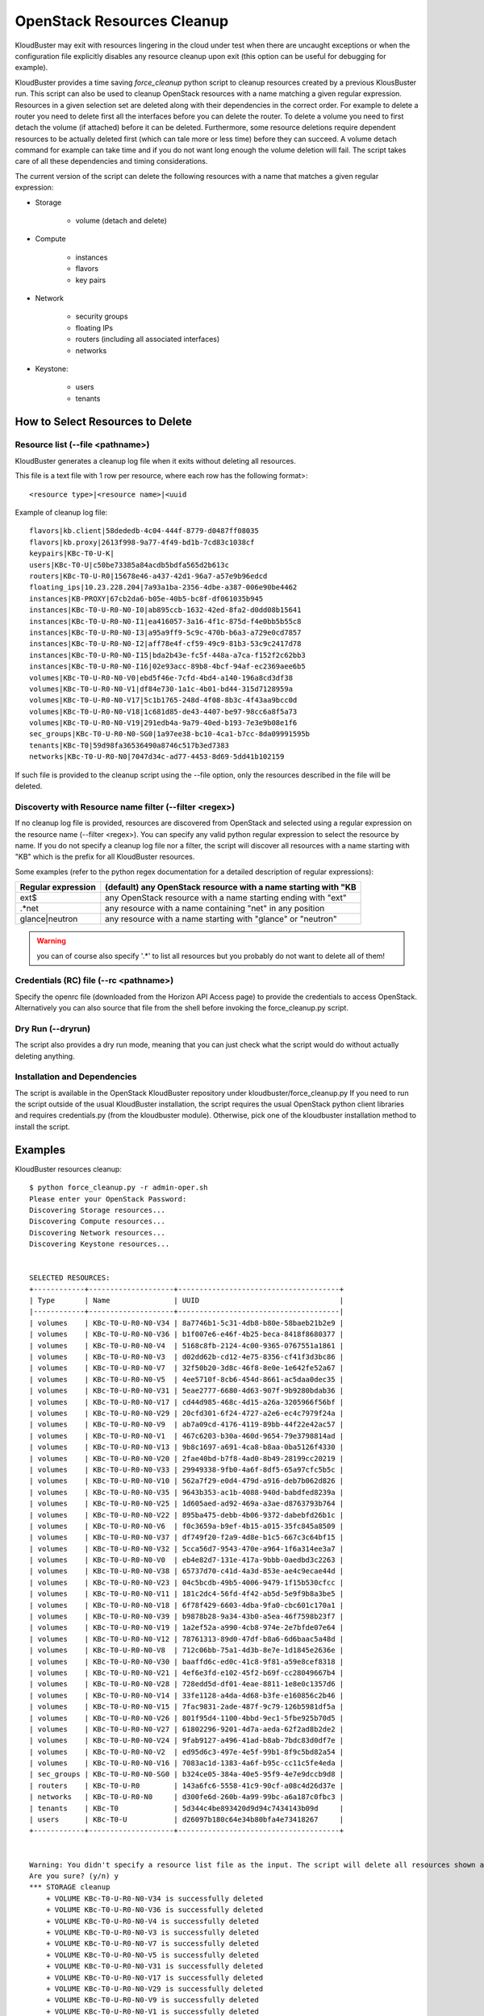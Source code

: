 ===========================
OpenStack Resources Cleanup
===========================

KloudBuster may exit with resources lingering in the cloud under test when there are uncaught exceptions or when the configuration file explicitly disables any resource cleanup upon exit (this option can be useful for debugging for example).

KloudBuster provides a time saving *force_cleanup* python script to cleanup resources created by a previous KlousBuster run. This script can also be used to cleanup OpenStack resources with a name matching a given regular expression.
Resources in a given selection set are deleted along with their dependencies in the correct order. For example to delete a router you need to delete first all the interfaces before you can delete the router. To delete a volume you need to first detach the volume (if attached) before it can be deleted.
Furthermore, some resource deletions require dependent resources to be actually deleted first (which can tale more or less time) before they can succeed. A volume detach command for example can take time and if you do not want long enough the volume deletion will fail.
The script takes care of all these dependencies and timing considerations.

The current version of the script can delete the following resources with a name that matches a given regular expression:

* Storage

    * volume (detach and delete)

* Compute

    * instances
    * flavors
    * key pairs

* Network

    * security groups
    * floating IPs
    * routers (including all associated interfaces)
    * networks

* Keystone:

    * users
    * tenants

How to Select Resources to Delete
---------------------------------

Resource list (--file <pathname>)
^^^^^^^^^^^^^^^^^^^^^^^^^^^^^^^^^

KloudBuster generates a cleanup log file when it exits without deleting all resources.

This file is a text file with 1 row per resource, where each row has the following format>::

  <resource type>|<resource name>|<uuid

Example of cleanup log file::

  flavors|kb.client|58dededb-4c04-444f-8779-d0487ff08035
  flavors|kb.proxy|2613f998-9a77-4f49-bd1b-7cd83c1038cf
  keypairs|KBc-T0-U-K|
  users|KBc-T0-U|c50be73385a84acdb5bdfa565d2b613c
  routers|KBc-T0-U-R0|15678e46-a437-42d1-96a7-a57e9b96edcd
  floating_ips|10.23.228.204|7a93a1ba-2356-4dbe-a387-006e90be4462
  instances|KB-PROXY|67cb2da6-b05e-40b5-bc8f-df061035b945
  instances|KBc-T0-U-R0-N0-I0|ab895ccb-1632-42ed-8fa2-d0dd08b15641
  instances|KBc-T0-U-R0-N0-I1|ea416057-3a16-4f1c-875d-f4e0bb5b55c8
  instances|KBc-T0-U-R0-N0-I3|a95a9ff9-5c9c-470b-b6a3-a729e0cd7857
  instances|KBc-T0-U-R0-N0-I2|aff78e4f-cf59-49c9-81b3-53c9c2417d78
  instances|KBc-T0-U-R0-N0-I15|bda2b43e-fc5f-448a-a7ca-f152f2c62bb3
  instances|KBc-T0-U-R0-N0-I16|02e93acc-89b8-4bcf-94af-ec2369aee6b5
  volumes|KBc-T0-U-R0-N0-V0|ebd5f46e-7cfd-4bd4-a140-196a8cd3df38
  volumes|KBc-T0-U-R0-N0-V1|df84e730-1a1c-4b01-bd44-315d7128959a
  volumes|KBc-T0-U-R0-N0-V17|5c1b1765-248d-4f08-8b3c-4f43aa9bcc0d
  volumes|KBc-T0-U-R0-N0-V18|1c681d85-de43-4407-be97-98cc6a8f5a73
  volumes|KBc-T0-U-R0-N0-V19|291edb4a-9a79-40ed-b193-7e3e9b08e1f6
  sec_groups|KBc-T0-U-R0-N0-SG0|1a97ee38-bc10-4ca1-b7cc-8da09991595b
  tenants|KBc-T0|59d98fa36536490a8746c517b3ed7383
  networks|KBc-T0-U-R0-N0|7047d34c-ad77-4453-8d69-5dd41b102159


If such file is provided to the cleanup script using the --file option, only the resources described in the file will be deleted.

Discoverty with Resource name filter (--filter <regex>)
^^^^^^^^^^^^^^^^^^^^^^^^^^^^^^^^^^^^^^^^^^^^^^^^^^^^^^^

If no cleanup log file is provided, resources are discovered from OpenStack and selected using a regular expression on the resource name (--filter <regex>).
You can specify any valid python regular expression to select the resource by name.
If you do not specify a cleanup log file nor a filter, the script will discover all resources with a name starting with "KB" which is the prefix for all KloudBuster resources.

Some examples (refer to the python regex documentation for a detailed description of regular expressions):

+--------------------+-----------------------------------------------------------------+
| Regular expression | (default) any OpenStack resource with a name starting with "KB  |
+====================+=================================================================+
| ext$               | any OpenStack resource with a name starting ending with "ext"   |
+--------------------+-----------------------------------------------------------------+
| .*net              | any resource with a name containing "net" in any position       |
+--------------------+-----------------------------------------------------------------+
| glance|neutron     | any resource with a name starting with "glance" or "neutron"    |
+--------------------+-----------------------------------------------------------------+
 


.. warning::

    you can of course also specify '.\*' to list all resources but you probably do not want to delete all of them!

Credentials (RC) file (--rc <pathname>)
^^^^^^^^^^^^^^^^^^^^^^^^^^^^^^^^^^^^^^^

Specify the openrc file (downloaded from the Horizon API Access page) to provide the credentials to access OpenStack.
Alternatively you can also source that file from the shell before invoking the force_cleanup.py script.
 
Dry Run (--dryrun)
^^^^^^^^^^^^^^^^^^

The script also provides a dry run mode, meaning that you can just check what the script would do without actually deleting anything.

Installation and Dependencies
^^^^^^^^^^^^^^^^^^^^^^^^^^^^^

The script is available in the OpenStack KloudBuster repository under kloudbuster/force_cleanup.py
If you need to run the script outside of the usual KloudBuster installation, the script requires the usual OpenStack python client libraries and requires credentials.py (from the kloudbuster module). Otherwise, pick one of the kloudbuster installation method to install the script.

Examples
--------

KloudBuster resources cleanup::

  $ python force_cleanup.py -r admin-oper.sh  
  Please enter your OpenStack Password:  
  Discovering Storage resources...  
  Discovering Compute resources...  
  Discovering Network resources...  
  Discovering Keystone resources...  
    
    
  SELECTED RESOURCES:  
  +------------+--------------------+--------------------------------------+  
  | Type       | Name               | UUID                                 |  
  |------------+--------------------+--------------------------------------|  
  | volumes    | KBc-T0-U-R0-N0-V34 | 8a7746b1-5c31-4db8-b80e-58baeb21b2e9 |  
  | volumes    | KBc-T0-U-R0-N0-V36 | b1f007e6-e46f-4b25-beca-8418f8680377 |  
  | volumes    | KBc-T0-U-R0-N0-V4  | 5168c8fb-2124-4c00-9365-0767551a1861 |  
  | volumes    | KBc-T0-U-R0-N0-V3  | d02dd62b-cd12-4e75-8356-cf41f3d3bc86 |  
  | volumes    | KBc-T0-U-R0-N0-V7  | 32f50b20-3d8c-46f8-8e0e-1e642fe52a67 |  
  | volumes    | KBc-T0-U-R0-N0-V5  | 4ee5710f-8cb6-454d-8661-ac5daa0dec35 |  
  | volumes    | KBc-T0-U-R0-N0-V31 | 5eae2777-6680-4d63-907f-9b9280bdab36 |  
  | volumes    | KBc-T0-U-R0-N0-V17 | cd44d985-468c-4d15-a26a-3205966f56bf |  
  | volumes    | KBc-T0-U-R0-N0-V29 | 20cfd301-6f24-4727-a2e6-ec4c7979f24a |  
  | volumes    | KBc-T0-U-R0-N0-V9  | ab7a09cd-4176-4119-89bb-44f22e42ac57 |  
  | volumes    | KBc-T0-U-R0-N0-V1  | 467c6203-b30a-460d-9654-79e3798814ad |  
  | volumes    | KBc-T0-U-R0-N0-V13 | 9b8c1697-a691-4ca8-b8aa-0ba5126f4330 |  
  | volumes    | KBc-T0-U-R0-N0-V20 | 2fae40bd-b7f8-4ad0-8b49-28199cc20219 |  
  | volumes    | KBc-T0-U-R0-N0-V33 | 29949338-9fb0-4a6f-8df5-65a97cfc5b5c |  
  | volumes    | KBc-T0-U-R0-N0-V10 | 562a7f29-e0d4-479d-a916-deb7b062d826 |  
  | volumes    | KBc-T0-U-R0-N0-V35 | 9643b353-ac1b-4088-940d-babdfed8239a |  
  | volumes    | KBc-T0-U-R0-N0-V25 | 1d605aed-ad92-469a-a3ae-d8763793b764 |  
  | volumes    | KBc-T0-U-R0-N0-V22 | 895ba475-debb-4b06-9372-dabebfd26b1c |  
  | volumes    | KBc-T0-U-R0-N0-V6  | f0c3659a-b9ef-4b15-a015-35fc845a8509 |  
  | volumes    | KBc-T0-U-R0-N0-V37 | df749f20-f2a9-4d8e-b1c5-667c3c64bf15 |  
  | volumes    | KBc-T0-U-R0-N0-V32 | 5cca56d7-9543-470e-a964-1f6a314ee3a7 |  
  | volumes    | KBc-T0-U-R0-N0-V0  | eb4e82d7-131e-417a-9bbb-0aedbd3c2263 |  
  | volumes    | KBc-T0-U-R0-N0-V38 | 65737d70-c41d-4a3d-853e-ae4c9ecae44d |  
  | volumes    | KBc-T0-U-R0-N0-V23 | 04c5bcdb-49b5-4006-9479-1f15b530cfcc |  
  | volumes    | KBc-T0-U-R0-N0-V11 | 181c2dc4-56fd-4f42-ab5d-5e9f9b8a3be5 |  
  | volumes    | KBc-T0-U-R0-N0-V18 | 6f78f429-6603-4dba-9fa0-cbc601c170a1 |  
  | volumes    | KBc-T0-U-R0-N0-V39 | b9878b28-9a34-43b0-a5ea-46f7598b23f7 |  
  | volumes    | KBc-T0-U-R0-N0-V19 | 1a2ef52a-a990-4cb8-974e-2e7bfde07e64 |  
  | volumes    | KBc-T0-U-R0-N0-V12 | 78761313-89d0-47df-b8a6-6d6baac5a48d |  
  | volumes    | KBc-T0-U-R0-N0-V8  | 712c06bb-75a1-4d3b-8e7e-1d1845e2636e |  
  | volumes    | KBc-T0-U-R0-N0-V30 | baaffd6c-ed0c-41c8-9f81-a59e8cef8318 |  
  | volumes    | KBc-T0-U-R0-N0-V21 | 4ef6e3fd-e102-45f2-b69f-cc28049667b4 |  
  | volumes    | KBc-T0-U-R0-N0-V28 | 728edd5d-df01-4eae-8811-1e8e0c1357d6 |  
  | volumes    | KBc-T0-U-R0-N0-V14 | 33fe1128-a4da-4d68-b3fe-e160856c2b46 |  
  | volumes    | KBc-T0-U-R0-N0-V15 | 7fac9831-2ade-487f-9c79-126b5981df5a |  
  | volumes    | KBc-T0-U-R0-N0-V26 | 801f95d4-1100-4bbd-9ec1-5fbe925b70d5 |  
  | volumes    | KBc-T0-U-R0-N0-V27 | 61802296-9201-4d7a-aeda-62f2ad8b2de2 |  
  | volumes    | KBc-T0-U-R0-N0-V24 | 9fab9127-a496-41ad-b8ab-7bdc83d0df7e |  
  | volumes    | KBc-T0-U-R0-N0-V2  | ed95d6c3-497e-4e5f-99b1-8f9c5bd82a54 |  
  | volumes    | KBc-T0-U-R0-N0-V16 | 7083ac1d-1383-4a6f-b95c-cc11c5fe4eda |  
  | sec_groups | KBc-T0-U-R0-N0-SG0 | b324ce05-384a-40e5-95f9-4e7e9dccb9d8 |  
  | routers    | KBc-T0-U-R0        | 143a6fc6-5558-41c9-90cf-a08c4d26d37e |  
  | networks   | KBc-T0-U-R0-N0     | d300fe6d-260b-4a99-99bc-a6a187c0fbc3 |  
  | tenants    | KBc-T0             | 5d344c4be893420d9d94c7434143b09d     |  
  | users      | KBc-T0-U           | d26097b180c64e34b80bfa4e73418267     |  
  +------------+--------------------+--------------------------------------+  
    
    
  Warning: You didn't specify a resource list file as the input. The script will delete all resources shown above.  
  Are you sure? (y/n) y  
  *** STORAGE cleanup  
      + VOLUME KBc-T0-U-R0-N0-V34 is successfully deleted  
      + VOLUME KBc-T0-U-R0-N0-V36 is successfully deleted  
      + VOLUME KBc-T0-U-R0-N0-V4 is successfully deleted  
      + VOLUME KBc-T0-U-R0-N0-V3 is successfully deleted  
      + VOLUME KBc-T0-U-R0-N0-V7 is successfully deleted  
      + VOLUME KBc-T0-U-R0-N0-V5 is successfully deleted  
      + VOLUME KBc-T0-U-R0-N0-V31 is successfully deleted  
      + VOLUME KBc-T0-U-R0-N0-V17 is successfully deleted  
      + VOLUME KBc-T0-U-R0-N0-V29 is successfully deleted  
      + VOLUME KBc-T0-U-R0-N0-V9 is successfully deleted  
      + VOLUME KBc-T0-U-R0-N0-V1 is successfully deleted  
      + VOLUME KBc-T0-U-R0-N0-V13 is successfully deleted  
      + VOLUME KBc-T0-U-R0-N0-V20 is successfully deleted  
      + VOLUME KBc-T0-U-R0-N0-V33 is successfully deleted  
      + VOLUME KBc-T0-U-R0-N0-V10 is successfully deleted  
      + VOLUME KBc-T0-U-R0-N0-V35 is successfully deleted  
      + VOLUME KBc-T0-U-R0-N0-V25 is successfully deleted  
      + VOLUME KBc-T0-U-R0-N0-V22 is successfully deleted  
      + VOLUME KBc-T0-U-R0-N0-V6 is successfully deleted  
      + VOLUME KBc-T0-U-R0-N0-V37 is successfully deleted  
      + VOLUME KBc-T0-U-R0-N0-V32 is successfully deleted  
      + VOLUME KBc-T0-U-R0-N0-V0 is successfully deleted  
      + VOLUME KBc-T0-U-R0-N0-V38 is successfully deleted  
      + VOLUME KBc-T0-U-R0-N0-V23 is successfully deleted  
      + VOLUME KBc-T0-U-R0-N0-V11 is successfully deleted  
      + VOLUME KBc-T0-U-R0-N0-V18 is successfully deleted  
      + VOLUME KBc-T0-U-R0-N0-V39 is successfully deleted  
      + VOLUME KBc-T0-U-R0-N0-V19 is successfully deleted  
      + VOLUME KBc-T0-U-R0-N0-V12 is successfully deleted  
      + VOLUME KBc-T0-U-R0-N0-V8 is successfully deleted  
      + VOLUME KBc-T0-U-R0-N0-V30 is successfully deleted  
      + VOLUME KBc-T0-U-R0-N0-V21 is successfully deleted  
      + VOLUME KBc-T0-U-R0-N0-V28 is successfully deleted  
      + VOLUME KBc-T0-U-R0-N0-V14 is successfully deleted  
      + VOLUME KBc-T0-U-R0-N0-V15 is successfully deleted  
      + VOLUME KBc-T0-U-R0-N0-V26 is successfully deleted  
      + VOLUME KBc-T0-U-R0-N0-V27 is successfully deleted  
      + VOLUME KBc-T0-U-R0-N0-V24 is successfully deleted  
      + VOLUME KBc-T0-U-R0-N0-V2 is successfully deleted  
      + VOLUME KBc-T0-U-R0-N0-V16 is successfully deleted  
  *** COMPUTE cleanup  
  *** NETWORK cleanup  
      + SECURITY GROUP KBc-T0-U-R0-N0-SG0 is successfully deleted  
      + Router Gateway KBc-T0-U-R0 is successfully deleted  
      + Router Interface 10.1.0.3 is successfully deleted  
      + ROUTER KBc-T0-U-R0 is successfully deleted  
      + NETWORK KBc-T0-U-R0-N0 is successfully deleted  
  *** KEYSTONE cleanup  
      + USER KBc-T0-U is successfully deleted  
      + TENANT KBc-T0 is successfully deleted  

   $

Delete all resources with a name starting with "HA"::

  $ python force_cleanup.py -r admin-openrc.sh  --filter 'HA'  
  Discovering Storage resources...  
  Discovering Compute resources...  
  Discovering Network resources...  
  Discovering Keystone resources...  
    
  SELECTED RESOURCES:  
  +----------+----------------------------------------------------+--------------------------------------+  
  | Type     | Name                                               | UUID                                 |  
  |----------+----------------------------------------------------+--------------------------------------|  
  | networks | HA network tenant b4d72c4ec4254c789ee11700e3f6d7a4 | ed2912db-4a56-4673-828c-c825e9f8d7ac |  
  | networks | HA network tenant 890190a4482448d197606d663702efc2 | 32ee3483-8aee-4a97-a2d2-62ac7e521c67 |  
  | networks | HA network tenant 0550a6a1045a40a1aa9cf3b92731ef00 | 586cc6e2-eec8-4927-8100-993027b6c925 |  
  | networks | HA network tenant 3c0a953100964440ac1bc8c1611ce96e | fa3ff23e-7a62-458d-911f-299f938685a0 |  
  | networks | HA network tenant 74a1ec7f4155403cbb482ea6be857295 | 09cee2bc-a2b7-4680-a6f0-542881f0fcd2 |  
  | networks | HA network tenant 45f2158c9fd2496ab68c51ef69d0cb80 | df6e0506-9ede-4df9-adc1-11f3046a94c6 |  
  | networks | HA network tenant 19dec7d3b39c48ef85b9d5e2500361f5 | 227c1e27-b117-43d6-9f0e-e1bd11993c05 |  
  | networks | HA network tenant 5d344c4be893420d9d94c7434143b09d | c3c2eebb-95b0-4a0c-b700-5591b4992ce1 |  
  +----------+----------------------------------------------------+--------------------------------------+  
    
  Warning: You didn't specify a resource list file as the input. The script will delete all resources shown above.  
  Are you sure? (y/n) y  
  *** STORAGE cleanup  
  *** COMPUTE cleanup  
  *** NETWORK cleanup  
      + NETWORK HA network tenant b4d72c4ec4254c789ee11700e3f6d7a4 is successfully deleted  
      + NETWORK HA network tenant 890190a4482448d197606d663702efc2 is successfully deleted  
      + NETWORK HA network tenant 0550a6a1045a40a1aa9cf3b92731ef00 is successfully deleted  
      + NETWORK HA network tenant 3c0a953100964440ac1bc8c1611ce96e is successfully deleted  
      + NETWORK HA network tenant 74a1ec7f4155403cbb482ea6be857295 is successfully deleted  
      + NETWORK HA network tenant 45f2158c9fd2496ab68c51ef69d0cb80 is successfully deleted  
      + NETWORK HA network tenant 19dec7d3b39c48ef85b9d5e2500361f5 is successfully deleted  
      + NETWORK HA network tenant 5d344c4be893420d9d94c7434143b09d is successfully deleted  
  *** KEYSTONE cleanup  
  $


Dry run mode, regular expression, environment variable credentials, find all resources with a name ending with "ext"::

  $ python force_cleanup.py --dryrun --filter '.*ext$'  
  Discovering Storage resources...  
  Discovering Compute resources...  
  Discovering Network resources...  
  Discovering Keystone resources...  
    
  !!! DRY RUN - RESOURCES WILL BE CHECKED BUT WILL NOT BE DELETED !!!  
    
  SELECTED RESOURCES:  
  +----------+-------------+--------------------------------------+  
  | Type     | Name        | UUID                                 |  
  |----------+-------------+--------------------------------------|  
  | networks | storm-b-ext | a9e91d24-bb21-4321-a0d5-3408d15b25b4 |  
  +----------+-------------+--------------------------------------+  
    
    
  *** STORAGE cleanup  
  *** COMPUTE cleanup  
  *** NETWORK cleanup  
      + NETWORK storm-b-ext should be deleted (but is not deleted: dry run)  
  *** KEYSTONE cleanup  
  $


